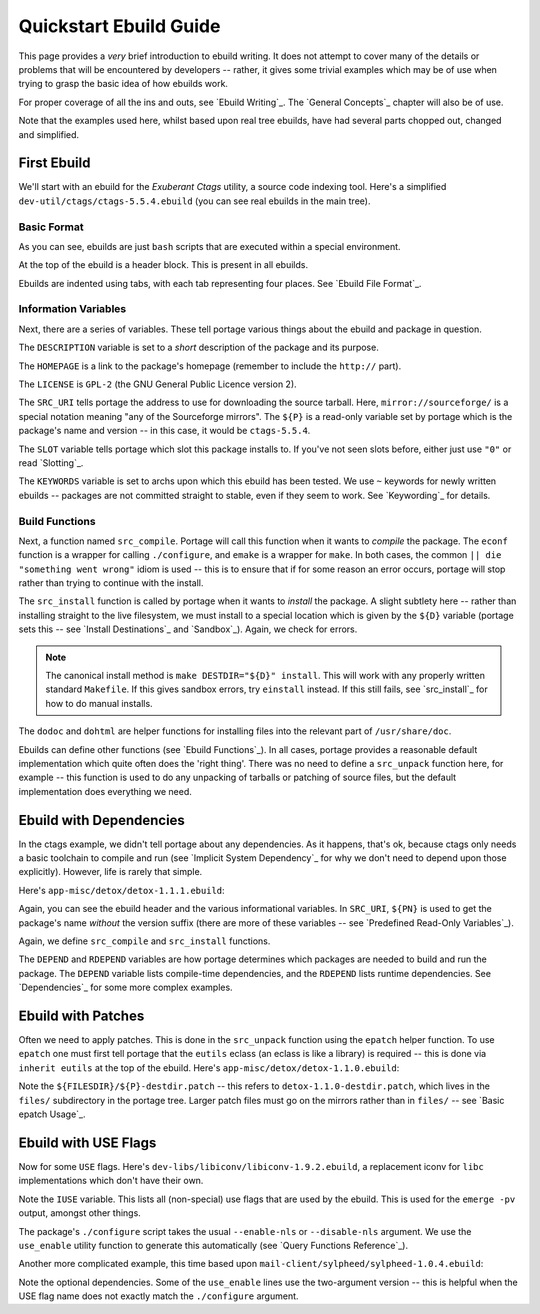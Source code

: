 Quickstart Ebuild Guide
=======================

This page provides a *very* brief introduction to ebuild writing. It does not
attempt to cover many of the details or problems that will be encountered by
developers -- rather, it gives some trivial examples which may be of use when
trying to grasp the basic idea of how ebuilds work.

For proper coverage of all the ins and outs, see `Ebuild Writing`_. The `General
Concepts`_ chapter will also be of use.

Note that the examples used here, whilst based upon real tree ebuilds, have had
several parts chopped out, changed and simplified.

First Ebuild
------------

We'll start with an ebuild for the *Exuberant Ctags* utility, a source code
indexing tool. Here's a simplified ``dev-util/ctags/ctags-5.5.4.ebuild`` (you
can see real ebuilds in the main tree).

.. CODESAMPLE ex1.ebuild

Basic Format
''''''''''''

As you can see, ebuilds are just ``bash`` scripts that are executed within a
special environment.

At the top of the ebuild is a header block. This is present in all ebuilds.

Ebuilds are indented using tabs, with each tab representing four places. See
`Ebuild File Format`_.

Information Variables
'''''''''''''''''''''

Next, there are a series of variables. These tell portage various things about
the ebuild and package in question.

The ``DESCRIPTION`` variable is set to a *short* description of the package and
its purpose.

The ``HOMEPAGE`` is a link to the package's homepage (remember to
include the ``http://`` part).

The ``LICENSE`` is ``GPL-2`` (the GNU General
Public Licence version 2).

The ``SRC_URI`` tells portage the address to use for
downloading the source tarball. Here, ``mirror://sourceforge/`` is a special
notation meaning "any of the Sourceforge mirrors". The ``${P}`` is a read-only
variable set by portage which is the package's name and version -- in this case,
it would be ``ctags-5.5.4``.

The ``SLOT`` variable tells portage which slot this package installs to. If
you've not seen slots before, either just use ``"0"`` or read `Slotting`_.

The ``KEYWORDS`` variable is set to archs upon which this ebuild has been
tested. We use ``~`` keywords for newly written ebuilds -- packages are not
committed straight to stable, even if they seem to work. See `Keywording`_ for
details.

Build Functions
'''''''''''''''

Next, a function named ``src_compile``. Portage will call this function when it
wants to *compile* the package. The ``econf`` function is a wrapper for calling
``./configure``, and ``emake`` is a wrapper for ``make``. In both cases, the
common ``|| die "something went wrong"`` idiom is used -- this is to ensure that
if for some reason an error occurs, portage will stop rather than trying to
continue with the install.

The ``src_install`` function is called by portage when it wants to *install* the
package. A slight subtlety here -- rather than installing straight to the live
filesystem, we must install to a special location which is given by the ``${D}``
variable (portage sets this -- see `Install Destinations`_ and `Sandbox`_).
Again, we check for errors.

.. Note:: The canonical install method is ``make DESTDIR="${D}" install``. This
  will work with any properly written standard ``Makefile``. If this gives
  sandbox errors, try ``einstall`` instead. If this still fails, see
  `src_install`_ for how to do manual installs.

The ``dodoc`` and ``dohtml`` are helper functions for installing files into the
relevant part of ``/usr/share/doc``.

Ebuilds can define other functions (see `Ebuild Functions`_). In all cases,
portage provides a reasonable default implementation which quite often does the
'right thing'. There was no need to define a ``src_unpack`` function here, for
example -- this function is used to do any unpacking of tarballs or patching of
source files, but the default implementation does everything we need.

Ebuild with Dependencies
------------------------

In the ctags example, we didn't tell portage about any dependencies. As it
happens, that's ok, because ctags only needs a basic toolchain to compile and
run (see `Implicit System Dependency`_ for why we don't need to depend upon
those explicitly). However, life is rarely that simple.

Here's ``app-misc/detox/detox-1.1.1.ebuild``:

.. CODESAMPLE ex2.ebuild

Again, you can see the ebuild header and the various informational variables. In
``SRC_URI``, ``${PN}`` is used to get the package's name *without* the version
suffix (there are more of these variables -- see `Predefined Read-Only
Variables`_).

Again, we define ``src_compile`` and ``src_install`` functions.

The ``DEPEND`` and ``RDEPEND`` variables are how portage determines which
packages are needed to build and run the package. The ``DEPEND`` variable lists
compile-time dependencies, and the ``RDEPEND`` lists runtime dependencies. See
`Dependencies`_ for some more complex examples.

Ebuild with Patches
-------------------

Often we need to apply patches. This is done in the ``src_unpack`` function
using the ``epatch`` helper function. To use ``epatch`` one must first tell
portage that the ``eutils`` eclass (an eclass is like a library) is required --
this is done via ``inherit eutils`` at the top of the ebuild. Here's
``app-misc/detox/detox-1.1.0.ebuild``:

.. CODESAMPLE ex5.ebuild

Note the ``${FILESDIR}/${P}-destdir.patch`` -- this refers to
``detox-1.1.0-destdir.patch``, which lives in the ``files/`` subdirectory in the
portage tree. Larger patch files must go on the mirrors rather than in
``files/`` -- see `Basic epatch Usage`_.

Ebuild with USE Flags
---------------------

Now for some ``USE`` flags. Here's ``dev-libs/libiconv/libiconv-1.9.2.ebuild``,
a replacement iconv for ``libc`` implementations which don't have their own.

.. CODESAMPLE ex3.ebuild

Note the ``IUSE`` variable. This lists all (non-special) use flags that are used
by the ebuild. This is used for the ``emerge -pv`` output, amongst other things.

The package's ``./configure`` script takes the usual ``--enable-nls`` or
``--disable-nls`` argument. We use the ``use_enable`` utility function to
generate this automatically (see `Query Functions Reference`_).

Another more complicated example, this time based upon
``mail-client/sylpheed/sylpheed-1.0.4.ebuild``:

.. CODESAMPLE ex4.ebuild

Note the optional dependencies. Some of the ``use_enable`` lines use the
two-argument version -- this is helpful when the USE flag name does not exactly
match the ``./configure`` argument.

.. vim: set ft=glep tw=80 sw=4 et spell spelllang=en : ..

